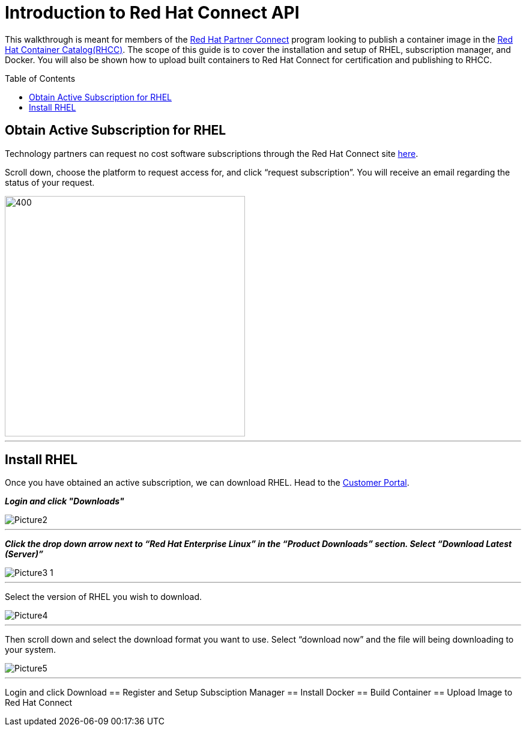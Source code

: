 = Introduction to Red Hat Connect API
ifdef::env-github[]
:imagesdir: ../assets/
endif::[]
:toc:
:toc-placement!:

This walkthrough is meant for members of the https://connect.redhat.com[Red Hat Partner Connect] program looking to publish a container image in the https://access.redhat.com/containers/[Red Hat Container Catalog(RHCC)]. The scope of this guide is to cover the installation and setup of RHEL, subscription manager, and Docker. You will also be shown how to upload built containers to Red Hat Connect for certification and publishing to RHCC.  + 

toc::[]


== Obtain Active Subscription for RHEL
Technology partners can request no cost software subscriptions through the Red Hat Connect site https://connect.redhat.com/benefits/software-access[here]. + 

Scroll down, choose the platform to request access for, and click “request subscription”. You will receive an email regarding the status of your request. + 

image::Picture1.png[400,400]
---

== Install RHEL
Once you have obtained an active subscription, we can download RHEL. Head to the https://access.redhat.com/[Customer Portal].

*_Login and click "Downloads"_* +

image::Picture2.png[]
---
 
*_Click the drop down arrow next to “Red Hat Enterprise Linux” in the “Product Downloads” section. Select “Download Latest (Server)”_* +

image::Picture3-1.png[]
---

Select the version of RHEL you wish to download. + 

image::Picture4.png[]
---

Then scroll down and select the download format you want to use. Select “download now” and the file will being downloading to your system. + 

image::Picture5.png[]
---


Login and click Download 
== Register and Setup Subsciption Manager
== Install Docker
== Build Container
== Upload Image to Red Hat Connect
